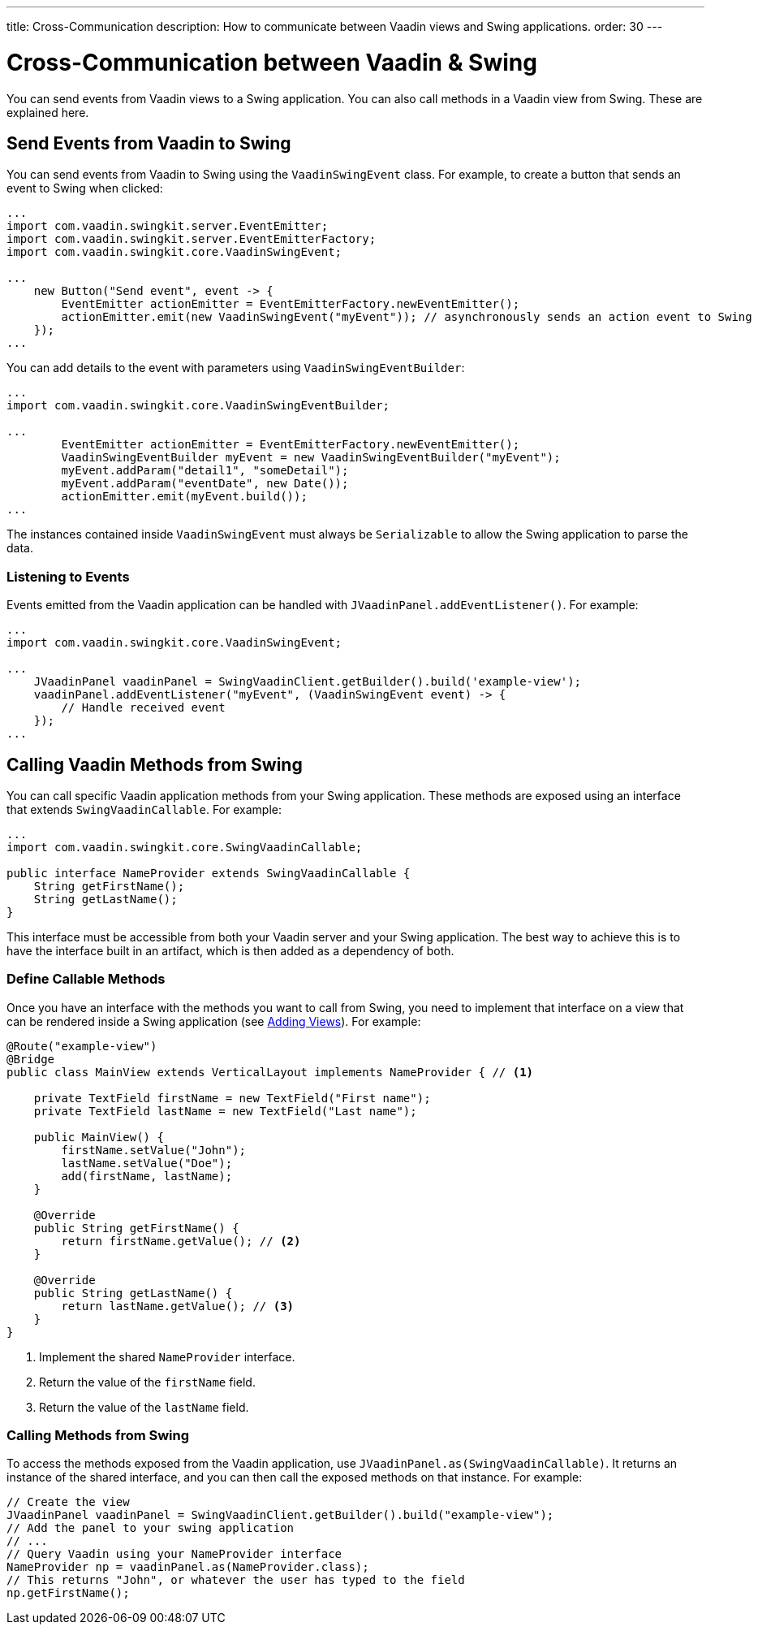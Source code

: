 ---
title: Cross-Communication
description: How to communicate between Vaadin views and Swing applications.
order: 30
---


= Cross-Communication between Vaadin & Swing

You can send events from Vaadin views to a Swing application. You can also call methods in a Vaadin view from Swing. These are explained here.

[[events]]
== Send Events from Vaadin to Swing

You can send events from Vaadin to Swing using the [classname]`VaadinSwingEvent` class. For example, to create a button that sends an event to Swing when clicked:

[source,java]
----
...
import com.vaadin.swingkit.server.EventEmitter;
import com.vaadin.swingkit.server.EventEmitterFactory;
import com.vaadin.swingkit.core.VaadinSwingEvent;

...
    new Button("Send event", event -> {
        EventEmitter actionEmitter = EventEmitterFactory.newEventEmitter();
        actionEmitter.emit(new VaadinSwingEvent("myEvent")); // asynchronously sends an action event to Swing
    });
...
----

You can add details to the event with parameters using [classname]`VaadinSwingEventBuilder`:

[source,java]
----
...
import com.vaadin.swingkit.core.VaadinSwingEventBuilder;

...
        EventEmitter actionEmitter = EventEmitterFactory.newEventEmitter();
        VaadinSwingEventBuilder myEvent = new VaadinSwingEventBuilder("myEvent");
        myEvent.addParam("detail1", "someDetail");
        myEvent.addParam("eventDate", new Date());
        actionEmitter.emit(myEvent.build());
...
----

The instances contained inside [classname]`VaadinSwingEvent` must always be [interfacename]`Serializable` to allow the Swing application to parse the data.

=== Listening to Events

Events emitted from the Vaadin application can be handled with [methodname]`JVaadinPanel.addEventListener()`. For example:

[source,java]
----
...
import com.vaadin.swingkit.core.VaadinSwingEvent;

...
    JVaadinPanel vaadinPanel = SwingVaadinClient.getBuilder().build('example-view');
    vaadinPanel.addEventListener("myEvent", (VaadinSwingEvent event) -> {
        // Handle received event
    });
...
----

[[callable]]
== Calling Vaadin Methods from Swing

You can call specific Vaadin application methods from your Swing application. These methods are exposed using an interface that extends [interfacename]`SwingVaadinCallable`. For example:

[source,java]
----
...
import com.vaadin.swingkit.core.SwingVaadinCallable;

public interface NameProvider extends SwingVaadinCallable {
    String getFirstName();
    String getLastName();
}
----

This interface must be accessible from both your Vaadin server and your Swing application. The best way to achieve this is to have the interface built in an artifact, which is then added as a dependency of both.


[[callable-methods]]
=== Define Callable Methods

Once you have an interface with the methods you want to call from Swing, you need to implement that interface on a view that can be rendered inside a Swing application (see <<views#,Adding Views>>). For example:

[source,java]
----
@Route("example-view")
@Bridge
public class MainView extends VerticalLayout implements NameProvider { // <1>

    private TextField firstName = new TextField("First name");
    private TextField lastName = new TextField("Last name");

    public MainView() {
        firstName.setValue("John");
        lastName.setValue("Doe");
        add(firstName, lastName);
    }

    @Override
    public String getFirstName() {
        return firstName.getValue(); // <2>
    }

    @Override
    public String getLastName() {
        return lastName.getValue(); // <3>
    }
}
----
1. Implement the shared [interfacename]`NameProvider` interface.
2. Return the value of the `firstName` field.
3. Return the value of the `lastName` field.


[[calling-from-swing]]
=== Calling Methods from Swing

To access the methods exposed from the Vaadin application, use [methodname]`JVaadinPanel.as(SwingVaadinCallable)`. It returns an instance of the shared interface, and you can then call the exposed methods on that instance. For example:

[source,java]
----
// Create the view
JVaadinPanel vaadinPanel = SwingVaadinClient.getBuilder().build("example-view");
// Add the panel to your swing application
// ...
// Query Vaadin using your NameProvider interface
NameProvider np = vaadinPanel.as(NameProvider.class);
// This returns "John", or whatever the user has typed to the field
np.getFirstName();
----
